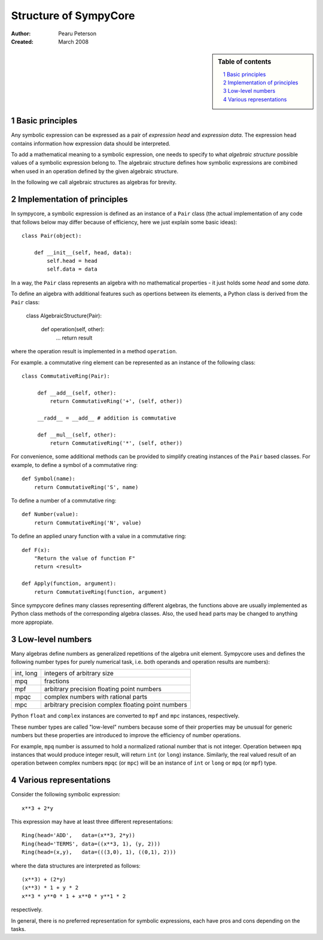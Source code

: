 .. -*- rest -*-

======================
Structure of SympyCore
======================

:Author: Pearu Peterson
:Created: March 2008

.. section-numbering::

.. sidebar:: Table of contents

    .. contents::
        :depth: 2
        :local:

Basic principles
================

Any symbolic expression can be expressed as a pair of *expression
head* and *expression data*. The expression head contains information
how expression data should be interpreted.

To add a mathematical meaning to a symbolic expression, one needs to
specify to what *algebraic structure* possible values of a symbolic
expression belong to. The algebraic structure defines how symbolic
expressions are combined when used in an operation defined by the
given algebraic structure.

In the following we call algebraic structures as algebras for brevity.

Implementation of principles
============================

In sympycore, a symbolic expression is defined as an instance of a
``Pair`` class (the actual implementation of any code that follows
below may differ because of efficiency, here we just explain some
basic ideas)::

  class Pair(object):

      def __init__(self, head, data):
          self.head = head
	  self.data = data

In a way, the ``Pair`` class represents an algebra with no
mathematical properties - it just holds some *head* and some *data*.

To define an algebra with additional features such as opertions
between its elements, a Python class is derived from the ``Pair``
class:

  class AlgebraicStructure(Pair):
      
       def operation(self, other):
           ...
           return result

where the operation result is implemented in a method ``operation``.

For example. a commutative ring element can be represented as an
instance of the following class::

  class CommutativeRing(Pair):
 
       def __add__(self, other):
           return CommutativeRing('+', (self, other))

       __radd__ = __add__ # addition is commutative

       def __mul__(self, other):
           return CommutativeRing('*', (self, other))

For convenience, some additional methods can be provided to simplify
creating instances of the ``Pair`` based classes. For example, to
define a symbol of a commutative ring::

  def Symbol(name):
      return CommutativeRing('S', name)

To define a number of a commutative ring::

  def Number(value):
      return CommutativeRing('N', value)

To define an applied unary function with a value in a commutative
ring::

  def F(x):
      "Return the value of function F"
      return <result>

  def Apply(function, argument):
      return CommutativeRing(function, argument)

Since sympycore defines many classes representing different algebras,
the functions above are usually implemented as Python class methods of
the corresponding algebra classes. Also, the used ``head`` parts may
be changed to anything more appropiate.

Low-level numbers
=================

Many algebras define numbers as generalized repetitions of the algebra
unit element. Sympycore uses and defines the following number types
for purely numerical task, i.e. both operands and operation results
are numbers):

+-----------+----------------------------------------------------+
| int, long | integers of arbitrary size                         |
+-----------+----------------------------------------------------+
| mpq       | fractions                                          |
+-----------+----------------------------------------------------+
| mpf       | arbitrary precision floating point numbers         |
+-----------+----------------------------------------------------+
| mpqc      | complex numbers with rational parts                |
+-----------+----------------------------------------------------+
| mpc       | arbitrary precision complex floating point numbers |
+-----------+----------------------------------------------------+

Python ``float`` and ``complex`` instances are converted to ``mpf``
and ``mpc`` instances, respectively.

These number types are called "low-level" numbers because some of
their properties may be unusual for generic numbers but these
properties are introduced to improve the efficiency of number
operations.

For example, ``mpq`` number is assumed to hold a normalized rational
number that is not integer.  Operation between ``mpq`` instances that
would produce integer result, will return ``int`` (or ``long``)
instance. Similarly, the real valued result of an operation between
complex numbers ``mpqc`` (or ``mpc``) will be an instance of ``int``
or ``long`` or ``mpq`` (or ``mpf``) type.


Various representations
=======================

Consider the following symbolic expression::

  x**3 + 2*y

This expression may have at least three different representations::

  Ring(head='ADD',   data=(x**3, 2*y))
  Ring(head='TERMS', data=((x**3, 1), (y, 2)))
  Ring(head=(x,y),   data=(((3,0), 1), ((0,1), 2)))

where the data structures are interpreted as follows::

  (x**3) + (2*y)
  (x**3) * 1 + y * 2
  x**3 * y**0 * 1 + x**0 * y**1 * 2

respectively.

In general, there is no preferred representation for symbolic
expressions, each have pros and cons depending on the tasks.

